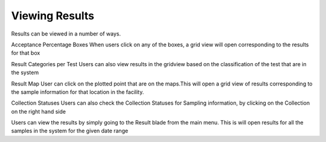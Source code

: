 Viewing Results
---------------
Results can be viewed in a number of ways.
 

Acceptance Percentage Boxes
When users click on any of the boxes, a grid view will open corresponding to the results for that box

	
Result Categories per Test
Users can also view results in the gridview based on the classification of the test that are in the system


Result Map
User can click on the plotted point that are on the maps.This will open a grid view of results corresponding to the sample information for that location in the facility.



Collection Statuses
Users can also check the Collection Statuses for Sampling information, by clicking on the Collection on the right hand side



Users can view the results by simply going to the Result blade from the main menu.
This is will open results for all the samples in the system for the given date range

